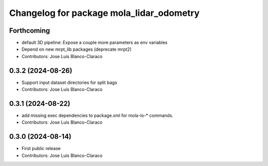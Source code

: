 ^^^^^^^^^^^^^^^^^^^^^^^^^^^^^^^^^^^^^^^^^
Changelog for package mola_lidar_odometry
^^^^^^^^^^^^^^^^^^^^^^^^^^^^^^^^^^^^^^^^^

Forthcoming
-----------
* default 3D pipeline: Expose a couple more parameters as env variables
* Depend on new mrpt_lib packages (deprecate mrpt2)
* Contributors: Jose Luis Blanco-Claraco

0.3.2 (2024-08-26)
------------------
* Support input dataset directories for split bags
* Contributors: Jose Luis Blanco-Claraco

0.3.1 (2024-08-22)
------------------
* add missing exec dependencies to package.xml for mola-lo-* commands.
* Contributors: Jose Luis Blanco-Claraco

0.3.0 (2024-08-14)
------------------
* First public release
* Contributors: Jose Luis Blanco-Claraco
